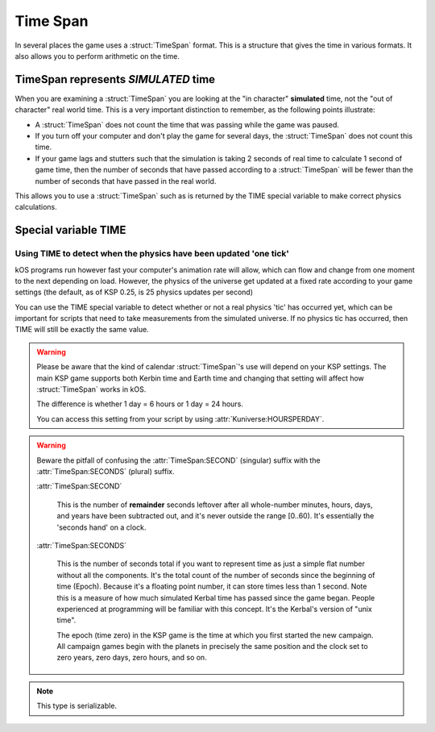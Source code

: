 .. _time:
.. _timestamp:

Time Span
=========

In several places the game uses a :struct:`TimeSpan` format. This is a structure that gives the time in various formats. It also allows you to perform arithmetic on the time.

TimeSpan represents *SIMULATED* time
------------------------------------

When you are examining a :struct:`TimeSpan` you are looking at the
"in character" **simulated** time, not the "out of character" real
world time. This is a very important distinction to remember, as
the following points illustrate:

-  A :struct:`TimeSpan` does not count the time that was passing while the game was paused.
-  If you turn off your computer and don't play the game for several days, the :struct:`TimeSpan` does not count this time.
-  If your game lags and stutters such that the simulation is taking 2 seconds of real time to calculate 1 second of game time, then the number of seconds that have passed according to a :struct:`TimeSpan` will be fewer than the number of seconds that have passed in the real world.

This allows you to use a :struct:`TimeSpan` such as is returned by the TIME special variable to make correct physics calculations.

Special variable TIME
---------------------

.. global:: TIME

    :access: Get only
    :type: :struct:`TimeSpan`

    The special variable **TIME** is used to get the current time.

    Any time you perform arithmetic on **TIME** you get a result back that is also a :struct:`TimeSpan`. In other words, TIME is a :struct:`TimeSpan`, but TIME + 100 is also a :struct:`TimeSpan`.

.. highlight:: none

    Note that Kerbals do not have the concept of "months"::

        TIME                // Gets the current universal time
        TIME:CLOCK          // Universal time in H:M:S format(1:50:26)
        TIME:CALENDAR       // Year 1, day 134
        TIME:YEAR           // 1
        TIME:DAY            // 134 : changes depending on KUNIVERSE:HOURSPERDAY
        TIME:HOUR           // 1
        TIME:MINUTE         // 50
        TIME:SECOND         // 26
        TIME:SECONDS        // Total Seconds since campaign began

.. highlight:: kerboscript

Using TIME to detect when the physics have been updated 'one tick'
~~~~~~~~~~~~~~~~~~~~~~~~~~~~~~~~~~~~~~~~~~~~~~~~~~~~~~~~~~~~~~~~~~

kOS programs run however fast your computer's animation rate will allow, which can flow and change from one moment to the next depending on load. However, the physics of the universe get updated at a fixed rate according to your game settings (the default, as of KSP 0.25, is 25 physics updates per second)

You can use the TIME special variable to detect whether or not a real physics 'tic' has occurred yet, which can be important for scripts that need to take measurements from the simulated universe. If no physics tic has occurred, then TIME will still be exactly the same value.

.. warning::

    Please be aware that the kind of calendar :struct:`TimeSpan`'s use will depend on your KSP settings. The main KSP game supports both Kerbin time and Earth time and changing that setting will affect how :struct:`TimeSpan` works in kOS.

    The difference is whether 1 day = 6 hours or 1 day = 24 hours.

    You can access this setting from your script by using
    :attr:`Kuniverse:HOURSPERDAY`.

.. warning::

    Beware the pitfall of confusing the :attr:`TimeSpan:SECOND` (singular) suffix with the :attr:`TimeSpan:SECONDS` (plural) suffix.

    :attr:`TimeSpan:SECOND`

        This is the number of **remainder** seconds leftover after all whole-number minutes, hours, days, and years have been subtracted out, and it's never outside the range [0..60). It's essentially the 'seconds hand' on a clock.

    :attr:`TimeSpan:SECONDS`

        This is the number of seconds total if you want to represent time as just a simple flat number without all the components. It's the total count of the number of seconds since the beginning of time (Epoch). Because it's a floating point number, it can store times less than 1 second. Note this is a measure of how much simulated Kerbal time has passed since the game began. People experienced at programming will be familiar with this concept. It's the Kerbal's version of "unix time".

        The epoch (time zero) in the KSP game is the time at which you first started the new campaign. All campaign games begin with the planets in precisely the same position and the clock set to zero years, zero days, zero hours, and so on.


.. structure:: TimeSpan

    .. list-table::
        :header-rows: 1
        :widths: 1 1 4

        * - Suffix
          - Type
          - Description


        * - :attr:`CLOCK`
          - string
          - "HH:MM:SS"
        * - :attr:`CALENDAR`
          - string
          - "Year YYYY, day DDD"
        * - :attr:`SECOND`
          - integer (0-59)
          - Second-hand number
        * - :attr:`MINUTE`
          - integer (0-59)
          - Minute-hand number
        * - :attr:`HOUR`
          - integer (0-5)
          - Hour-hand number
        * - :attr:`DAY`
          - integer (1-426)
          - Day-hand number
        * - :attr:`YEAR`
          - integer
          - Year-hand number
        * - :attr:`SECONDS`
          - Number (float)
          - Total Seconds since Epoch


.. note::

    This type is serializable.


.. attribute:: TimeSpan:CLOCK

    :access: Get only
    :type: string

    Time in (HH:MM:SS) format.

.. attribute:: TimeSpan:CALENDAR

    :access: Get only
    :type: string

    Day in "Year YYYY, day DDD" format. (Kerbals don't have 'months'.)

.. attribute:: TimeSpan:SECOND

    :access: Get only
    :type: integer (0-59)

    Second-hand number.

.. attribute:: TimeSpan:MINUTE

    :access: Get only
    :type: integer (0-59)

    Minute-hand number

.. attribute:: TimeSpan:HOUR

    :access: Get only
    :type: integer (0-5) or (0-23)

    Hour-hand number. Kerbin has six hours in its day.

.. attribute:: TimeSpan:DAY

    :access: Get only
    :type: integer (1-426) or (1-356)

    Day-hand number. Kerbin has 426 days in its year.

.. attribute:: TimeSpan:YEAR

    :access: Get only
    :type: integer

    Year-hand number

.. attribute:: TimeSpan:SECONDS

    :access: Get only
    :type: Number (float)

    Total Seconds since Epoch.  Epoch is defined as the moment your 
    current saved game's universe began (the point where you started
    your campaign).  Can be very precise.


